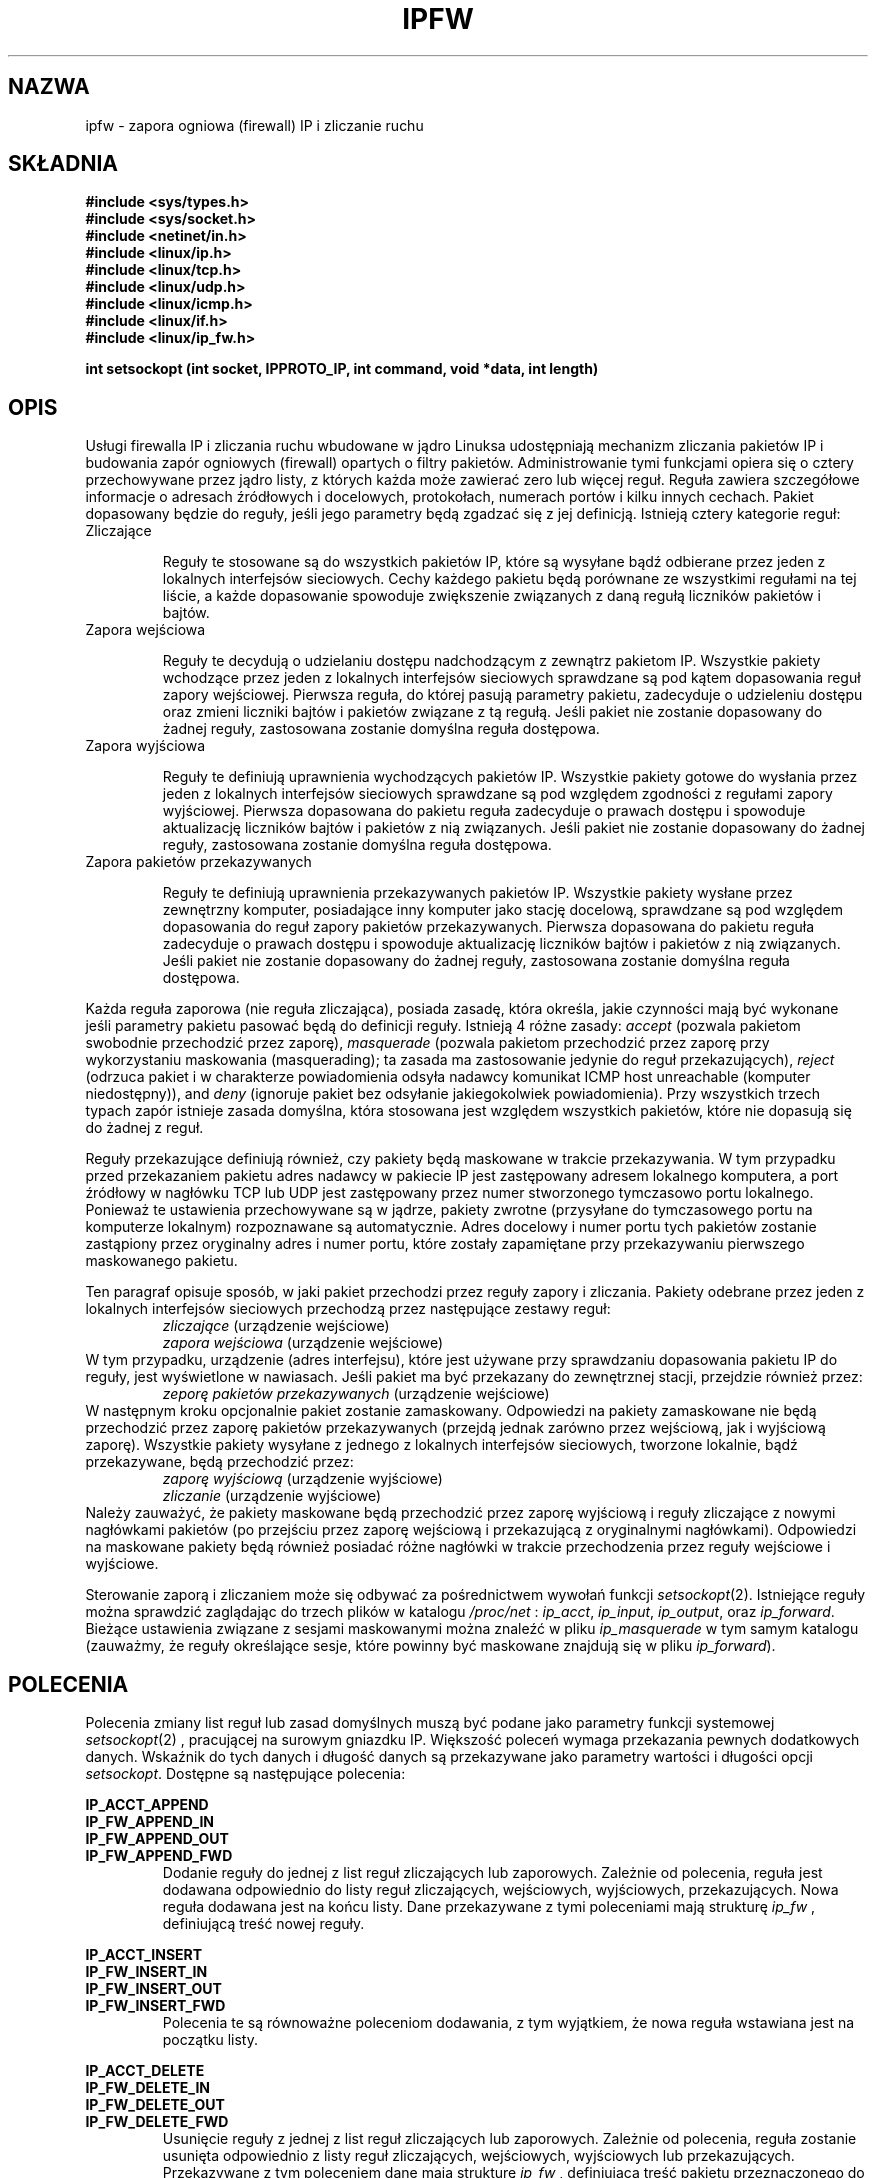 .\"
.\"	$Id: ipfw.4,v 1.5 2001/10/07 11:03:28 wojtek2 Exp $
.\"
.\"
.\"	Copyright (c) 1995,1996 by X/OS Experts in Open Systems BV.
.\"	All rights reserved.
.\"
.\"	Author: Jos Vos <jos@xos.nl>
.\"
.\"		X/OS Experts in Open Systems BV
.\"		Kruislaan 419
.\"		NL-1098 VA  Amsterdam
.\"		The Netherlands
.\"
.\"		E-mail: info@xos.nl
.\"		WWW:    http://www.xos.nl/
.\"
.\"
.\"	This program is free software; you can redistribute it and/or modify
.\"	it under the terms of the GNU General Public License as published by
.\"	the Free Software Foundation; either version 2 of the License, or
.\"	(at your option) any later version.
.\"
.\"	This program is distributed in the hope that it will be useful,
.\"	but WITHOUT ANY WARRANTY; without even the implied warranty of
.\"	MERCHANTABILITY or FITNESS FOR A PARTICULAR PURPOSE.  See the
.\"	GNU General Public License for more details.
.\"
.\"	You should have received a copy of the GNU General Public License
.\"	along with this program; if not, write to the Free Software
.\"	Foundation, Inc., 675 Mass Ave, Cambridge, MA 02139, USA.
.\"
.\" {PTM/PO/0.2/28-09-1998/"zapora ogniowa IP i zliczanie ruchu"}
.\"
.TH IPFW 4 "16 lutego 1996" "" ""
.SH NAZWA
ipfw \- zapora ogniowa (firewall) IP i zliczanie ruchu
.SH SKŁADNIA
.BR "#include <sys/types.h>"
.br
.BR "#include <sys/socket.h>"
.br
.BR "#include <netinet/in.h>"
.br
.BR "#include <linux/ip.h>"
.br
.BR "#include <linux/tcp.h>"
.br
.BR "#include <linux/udp.h>"
.br
.BR "#include <linux/icmp.h>"
.br
.BR "#include <linux/if.h>"
.br
.BR "#include <linux/ip_fw.h>"
.sp 0.75
.BR "int setsockopt (int socket, IPPROTO_IP, int command, void *data, int length)"
.SH OPIS
Usługi firewalla IP i zliczania ruchu wbudowane w jądro Linuksa
udostępniają mechanizm zliczania pakietów IP i budowania zapór
ogniowych (firewall) opartych o filtry pakietów.
Administrowanie tymi funkcjami opiera się o cztery przechowywane przez
jądro listy, z których każda może zawierać zero lub więcej reguł.
Reguła zawiera szczegółowe informacje o adresach źródłowych i
docelowych, protokołach, numerach portów i kilku innych cechach.
Pakiet dopasowany będzie do reguły, jeśli jego parametry będą
zgadzać się z jej definicją. Istnieją cztery kategorie reguł:
.TP
Zliczające

Reguły te stosowane są do wszystkich pakietów IP, które są wysyłane
bądź odbierane przez jeden z lokalnych interfejsów sieciowych.  Cechy
każdego pakietu będą porównane ze wszystkimi regułami na tej liście, a
każde dopasowanie spowoduje zwiększenie związanych z daną regułą
liczników pakietów i bajtów.
.TP
Zapora wejściowa

Reguły te decydują o udzielaniu dostępu nadchodzącym z zewnątrz
pakietom IP.  Wszystkie pakiety wchodzące przez jeden z lokalnych
interfejsów sieciowych sprawdzane są pod kątem dopasowania reguł
zapory wejściowej.  Pierwsza reguła, do której pasują parametry
pakietu, zadecyduje o udzieleniu dostępu oraz zmieni liczniki bajtów i
pakietów związane z tą regułą. Jeśli pakiet nie zostanie dopasowany do
żadnej reguły, zastosowana zostanie domyślna reguła dostępowa.
.TP
Zapora wyjściowa

Reguły te definiują uprawnienia wychodzących pakietów IP. Wszystkie
pakiety gotowe do wysłania przez jeden z lokalnych interfejsów
sieciowych sprawdzane są pod względem zgodności z regułami zapory
wyjściowej.  Pierwsza dopasowana do pakietu reguła zadecyduje o
prawach dostępu i spowoduje aktualizację liczników bajtów i pakietów z
nią związanych. Jeśli pakiet nie zostanie dopasowany do żadnej reguły,
zastosowana zostanie domyślna reguła dostępowa.

.TP
Zapora pakietów przekazywanych

Reguły te definiują uprawnienia przekazywanych pakietów IP.  Wszystkie
pakiety wysłane przez zewnętrzny komputer, posiadające inny komputer
jako stację docelową, sprawdzane są pod względem dopasowania do reguł
zapory pakietów przekazywanych. Pierwsza dopasowana do pakietu reguła
zadecyduje o prawach dostępu i spowoduje aktualizację liczników bajtów
i pakietów z nią związanych. Jeśli pakiet nie zostanie dopasowany do
żadnej reguły, zastosowana zostanie domyślna reguła dostępowa.

.PP
Każda reguła zaporowa (nie reguła zliczająca), posiada zasadę, która
określa, jakie czynności mają być wykonane jeśli parametry pakietu
pasować będą do definicji reguły. Istnieją 4 różne zasady:
.I accept
(pozwala pakietom swobodnie przechodzić przez zaporę), 
.I masquerade
(pozwala pakietom przechodzić przez zaporę przy wykorzystaniu maskowania (masquerading); ta zasada ma zastosowanie jedynie do reguł przekazujących),
.I reject
(odrzuca pakiet i w charakterze powiadomienia odsyła nadawcy komunikat ICMP host unreachable (komputer niedostępny)),
and
.I deny
(ignoruje pakiet bez odsyłanie jakiegokolwiek powiadomienia).  Przy
wszystkich trzech typach zapór istnieje zasada domyślna, która
stosowana jest względem wszystkich pakietów, które nie dopasują się do
żadnej z reguł.
.PP
Reguły przekazujące definiują również, czy pakiety będą maskowane w
trakcie przekazywania. W tym przypadku przed przekazaniem pakietu
adres nadawcy w pakiecie IP jest zastępowany adresem lokalnego
komputera, a port źródłowy w nagłówku TCP lub UDP jest zastępowany
przez numer stworzonego tymczasowo portu lokalnego.  Ponieważ te
ustawienia przechowywane są w jądrze, pakiety zwrotne (przysyłane do
tymczasowego portu na komputerze lokalnym) rozpoznawane są
automatycznie. Adres docelowy i numer portu tych pakietów zostanie
zastąpiony przez oryginalny adres i numer portu, które zostały
zapamiętane przy przekazywaniu pierwszego maskowanego pakietu.
.PP
Ten paragraf opisuje sposób, w jaki pakiet przechodzi przez reguły
zapory i zliczania. Pakiety odebrane przez jeden z lokalnych
interfejsów sieciowych przechodzą przez następujące zestawy reguł:
.RS
.I zliczające
(urządzenie wejściowe)
.br
.I zapora wejściowa
(urządzenie wejściowe)
.RE
W tym przypadku, urządzenie (adres interfejsu), które jest używane
przy sprawdzaniu dopasowania pakietu IP do reguły, jest wyświetlone w
nawiasach. Jeśli pakiet ma być przekazany do zewnętrznej stacji, przejdzie również przez:
.RS
.I zeporę pakietów przekazywanych
(urządzenie wejściowe)
.RE
W następnym kroku opcjonalnie pakiet zostanie zamaskowany.
Odpowiedzi na pakiety zamaskowane nie będą przechodzić przez zaporę pakietów przekazywanych (przejdą jednak zarówno przez wejściową, jak i wyjściową zaporę).
Wszystkie pakiety wysyłane z jednego z lokalnych interfejsów sieciowych, tworzone lokalnie, bądź przekazywane, będą przechodzić przez:
.RS
.I zaporę wyjściową
(urządzenie wyjściowe)
.br
.I zliczanie
(urządzenie wyjściowe)
.RE
Należy zauważyć, że pakiety maskowane będą przechodzić przez zaporę
wyjściową i reguły zliczające z nowymi nagłówkami pakietów (po
przejściu przez zaporę wejściową i przekazującą z oryginalnymi
nagłówkami). Odpowiedzi na maskowane pakiety będą również posiadać
różne nagłówki w trakcie przechodzenia przez reguły wejściowe i
wyjściowe.
.PP
Sterowanie zaporą i zliczaniem może się odbywać za pośrednictwem wywołań funkcji 
.IR setsockopt (2).
Istniejące reguły można sprawdzić zaglądając do trzech plików w katalogu
.I /proc/net
:
.IR ip_acct ,
.IR ip_input ,
.IR ip_output ,
oraz
.IR ip_forward .
Bieżące ustawienia związane z sesjami maskowanymi można znaleźć w pliku
.I ip_masquerade
w tym samym katalogu (zauważmy, że reguły określające sesje, które powinny być maskowane znajdują się w pliku
.IR ip_forward ).
.SH POLECENIA
Polecenia zmiany list reguł lub zasad domyślnych muszą być podane jako parametry funkcji systemowej
.IR setsockopt (2)
, pracującej na surowym gniazdku IP.  Większość poleceń wymaga
przekazania pewnych dodatkowych danych.  Wskaźnik do tych danych i
długość danych są przekazywane jako parametry wartości i długości
opcji 
.IR setsockopt .
Dostępne są następujące polecenia:
.PP
.B IP_ACCT_APPEND
.br
.B IP_FW_APPEND_IN
.br
.B IP_FW_APPEND_OUT
.br
.B IP_FW_APPEND_FWD
.RS
Dodanie reguły do jednej z list reguł zliczających lub zaporowych.
Zależnie od polecenia, reguła jest dodawana odpowiednio do listy reguł
zliczających, wejściowych, wyjściowych, przekazujących.  Nowa reguła
dodawana jest na końcu listy. Dane przekazywane z tymi poleceniami
mają strukturę
.I ip_fw
, definiującą treść nowej reguły.
.RE
.PP
.B IP_ACCT_INSERT
.br
.B IP_FW_INSERT_IN
.br
.B IP_FW_INSERT_OUT
.br
.B IP_FW_INSERT_FWD
.RS
Polecenia te są równoważne poleceniom dodawania, z tym wyjątkiem, że
nowa reguła wstawiana jest na początku listy.
.RE
.PP
.B IP_ACCT_DELETE
.br
.B IP_FW_DELETE_IN
.br
.B IP_FW_DELETE_OUT
.br
.B IP_FW_DELETE_FWD
.RS
Usunięcie reguły z jednej z list reguł zliczających lub zaporowych.
Zależnie od polecenia, reguła zostanie usunięta odpowiednio z listy reguł zliczających, wejściowych, wyjściowych lub przekazujących.
Przekazywane z tym poleceniem dane mają strukturę
.I ip_fw
, definiującą treść pakietu przeznaczonego do usunięcia.
Pierwsza reguła spełniająca podane kryteria zostanie usunięta z listy.
.RE
.PP
.B IP_ACCT_ZERO
.br
.B IP_FW_ZERO_IN
.br
.B IP_FW_ZERO_OUT
.br
.B IP_FW_ZERO_FWD
.RS
Wyzerowyje liczniki pakietów i bajtów odpowiednio we wszystkich
regułach list zliczających, wejściowych, wyjściowych i przekazujących.
Z nieznanych powodów, z tym poleceniem w charakterze danych musi być
przekazana (dowolna) liczba całkowita.
Aby dowiedzieć się, jak pojedynczo wyświetlać i zerować zawartość poszczególnych liczników, zobacz opis plików
.I /proc/net
.RE
.PP
.B IP_ACCT_FLUSH
.br
.B IP_FW_FLUSH_IN
.br
.B IP_FW_FLUSH_OUT
.br
.B IP_FW_FLUSH_FWD
.RS
Usunięcie wszystkich reguł odpowiednio z listy reguł zliczających,
wejściowych, wyjściowych i przekazujących.  Z nieznanych powodów,
z tym poleceniem w charakterze danych musi być przekazana (dowolna)
liczba całkowita.
.RE
.PP
.B IP_FW_POLICY_IN
.br
.B IP_FW_POLICY_OUT
.br
.B IP_FW_POLICY_FWD
.RS
Zmiana domyślnej zasady odpowiednio dla zapory wejściowej, wyjściowej
lub przekazującej.  Nowa zasada przekazywana jest jako liczba
całkowita o następującej dopuszczalnej wartości:
.B IP_FW_F_ACCEPT
(zaakceptuj pakiet),
.B IP_FW_F_ACCEPT | IP_FW_F_MASQ
(zaakceptuj pakiet i dodatkowo użyj maskowania),
.B IP_FW_F_ICMRPL
(odrzuć pakiet przez wysłanie komunikatu ICMP host unreachable do
nadawcy) lub 0 (odrzuć pakiet bez żadnego powiadomienia).  Zasada
jest używana w przypadku gdy żadna z istniejących reguł zaporowych na
odpowiadającej liście nie pasuje do analizowanego pakietu.
.RE
.PP
.B IP_FW_CHECK_IN
.br
.B IP_FW_CHECK_OUT
.br
.B IP_FW_CHECK_FWD
.RS
Sprawdzenie, czy pakiet byłby zaakceptowany (z maskowaniem
lub bez), odrzucony z potwierdzeniem bądź odrzucony bez potwierdzenia przez 
zaporę wejściową
.RB ( IP_FW_CHECK_IN ),
zaporę wyjściową
.RB ( IP_FW_CHECK_OUT ),
lub zaporę przekazującą
.RB ( IP_FW_CHECK_FWD ).
Przekazywane z poleceniem dane mają strukturę
.I ip_fwpkt
, definiującą nagłówki pakietów i adres interfejsu.
.RE
.SH STRUKTURY
Struktura
.I ip_fw
zawiera następujące pola, które należy wypełnić adekwatnie do
procedury dodawania lub usuwania reguły:
.TP
struct in_addr fw_src, fw_dst
Źródłowe i docelowe adresy IP.
.TP
struct in_addr fw_smsk, fw_dmsk 
Maski dla źródłowych i docelowych adresów IP. Zauważmy, że maska
0.0.0.0 oznaczać będzie dopasowanie wszystkich adresów.
.TP
struct in_addr fw_via
Adres IP interfejsu, przez który pakiet jest odbierany przez system,
lub który ma być przesłany przez system.  Adres 0.0.0.0 ma specjalne
znaczenie: dopasowanie adresów wszystkich interfejsów.
.TP
char fw_vianame[IFNAMSIZ]
Nazwa interfejsu, przez który pakiet jest odbierany przez system lub
przez który ma być wysłany. Pusty ciąg znaków ma specjalne znaczenie:
dopasowanie wszystkich nazw urządzeń.
.TP
unsigned short fw_flg
Flagi dla reguły.
Flagi dla różnych opcji mogą być podane jako ich różnica logiczna.
.sp 0.75
Protokół (obowiązkowy).
Możliwe wartości to 
.B IP_FW_F_TCP
(TCP),
.B IP_FW_F_UDP
(UDP),
.B IP_FW_F_ICMP
(ICMP),
lub
.B IP_FW_F_ALL
(wszystkie protokoły, co definiuje uniwersalną regułę zliczania/zaporową).
.sp 0.75
Zasada, którą należy użyć w przypadku dopasowania pakietu.
Może nią być
.B IP_FW_F_ACCEPT
(zaakceptuj pakiet),
.B IP_FW_F_ACCEPT | IP_FW_F_MASQ
(zaakceptuj pakiet i opcjonalnie zastosuj maskowanie), lub
.B IP_FW_F_ICMRPL
(odrzuć pakiet odsyłając odbiorcy komunikat ICMP host unreachable).
Jeśli nie podana jest żadna z tych flag, pakiet jest odrzucany bez
powiadomienia nadawcy.
Zauważmy, że zasada ta jest ignorowana w regułach zliczających.
.sp 0.75
Można ustawić kilka dodatkowych opcji:
.B IP_FW_F_BIDIR
(reguła dwukierunkowa, działająca w obie strony),
.B IP_FW_F_TCPACK
(reguła pasuje tylko wtedy, gdy w nagłówku TCP ustawiony jest bit ACK),
.B IP_FW_F_TCPSYN
(reguła pasuje tylko wtedy, gdy w nagłówku TCP bit SYN jest ustawiony, a bit ACK jest wyzerowany),
.BR IP_FW_F_SRNG
oraz
.BR IP_FW_F_DRNG
(opis tych flag poniżej).
Opcji
.B IP_FW_F_PRN
można użyć do wyświetlenia pewnych informacji o pasujących pakietach
za pomocą funkcji
.IR printk ().
Opcja ta będzie skuteczna tylko wówczas, gdy jądro jest skompilowane ze zdefiniowanym parametrem
.B CONFIG_IP_FIREWALL_VERBOSE.
.TP
unsigned short fw_nsp, fw_ndp, fw_pts[IP_FW_MAX_PORTS] 
Te pola określają liczbę portów źródłowych, docelowych i tablicę, w
której przechowywane są odpowiednie numery tych portów.
Tablica zaczyna się od portów źródłowych, po których bezpośrednio następują porty docelowe.
Całkowita liczba portów jest ograniczona do wartości
.B IP_FW_MAX_PORTS
(obecnie 10).  Zarówno lista portów źródłowych, jak i docelowych
zawierać może co najwyżej jeden zakres. W tym przypadku, pierwsze dwa
numery portów z listy traktowane są jako minimalna i maksymalna
wartość zakresu. Dla pakietów ICMP, porty źródłowe traktowane są jako
typy ICMP, a porty docelowe są pomijane.  Ponieważ drugi i następne
fragmenty pakietu TCP lub UDP nie zawierają numerów portów, traktowane
są tak, jakby miały oba porty równe zero.
Flagi
.BR IP_FW_F_SRNG
i
.BR IP_FW_F_DRNG
w polu
.I fw_flg
określają czy podany jest zakres źródłowy i/lub docelowy.
.TP
unsigned char fw_tosand, fw_tosxor
Owe 8-bitowe maski określają, w jaki sposób pole TOS w nagłówku IP
powinno być zmieniane, gdy pakiet jest akceptowany przez regułę
zaporową (z maskowaniem lub bez).
Pole TOS jest najpierw bitowo sumowane z
.I fw_tosand
, a wynik jest poddawany operacji różnicy symetrycznej (xor) z 
.IR fw_tosxor .
Pola te są pomijane w regułach zliczania i w regułach zaporowych,
które odrzucają pakiet z powiadomieniem lub bez.
.PP
Struktura
.I ip_fwpkt
, wykorzystywania przy sprawdzaniu pakietu, zawiera następujące pola:
.TP
struct iphdr fwp_iph
Nagłówek IP. Zajrzyj do
.I <linux/ip.h>
po szczegółowy opis struktury
.I iphdr.
.PP
struct tcphdr fwp_protoh.fwp_tcph
.br
struct udphdr fwp_protoh.fwp_udph
.br
struct icmphdr fwp_protoh.fwp_icmph
.RS
Nagłówek TCP, UDP, lub ICMP, połączone w unii o nazwie
.IR fwp_protoh .
Zajrzyj do
.IR <linux/tcp.h> ,
.IR <linux/udp.h> ,
lub
.I <linux/icmp.h>
po szczegółowy opis odpowiednich struktur.
.RE
.TP
struct in_addr fwp_via
Adres interfejsu, przez który udaje się, że pakiet jest wysyłany lub odbierany.
.SH "WARTOŚĆ ZWRACANA"
Zero, jeśli operacja jest skuteczna.
-1, jeśli wystąpił błąd. Odpowiednio ustawiana jest wartość
.IR errno .
Lista możliwych komunikatów błędu znajduje się na stronie
.IR setsockopt (2).
Jeśli użyte jest jedno z dwóch poleceń sprawdzania pakietu, zwracane jest zero jeśli pakiet byłby zaakceptowany (bez maskowania). W przeciwnym wypadku, zwracana jest -1, a 
.I errno
uzyskuje wartość
.B ECONNRESET
(pakiet byłby przyjęty z użyciem maskowania),
.B ETIMEDOUT
(pakiet byłby odrzucony z powiadomieniem), lub
.B ECONNREFUSED
(pakiet byłby odrzucony bez powiadomienia).
.SH "WYŚWIETLANIE REGUŁ"
W katalogu
.I /proc/net
znajdują się 4 wpisy, umożliwiające wyświetlenie aktywnych reguł w
każdej z następujących kategorii:
.I ip_acct
(reguły zliczania ruchu IP),
.I ip_input
(reguły zapory wejściowej IP),
.I ip_output
(reguły wyjściowej zapory IP), oraz
.I ip_forward
(reguły zapory przekazującej IP).  Odczyt tych plików zwróci wiersz
nagłówkowy i jeden wiersz dla każdej zdefiniowanej reguły. Dla
wszystkich trzech typów zapory, linia nagłówkowa zawiera na końcu
dziesiętną reprezentację odpowiedniej zasady (jedna z
.BR IP_FW_F_ACCEPT ,
.B IP_FW_F_ACCEPT |
.BR IP_FW_F_MASQ ,
.BR IP_FW_F_ICMPRPL ,
lub 0).
.PP
Każda następna linia pokazuje zawartość reguły w następującej
kolejności: adres źródłowy i maska, adres docelowy i maska, adres
interfejsu, flagi, numer portu źródłowego i docelowego, liczniki
pakietów i bajtów, listę portów, maskę sumy logicznej dla TOS i maskę
różnicy symetrycznej dla TOS. Adresy IP i maski są wyświetlone jako 8
cyfr heksadecymalnych, maski TOS jako 2 cyfry heksadecymalne
poprzedzone odpowiednio A i X. Pozostałe wartości wyświetlone są w
formacie dziesiętnym.  Poszczególne pola rozdzielone są spacjami,
znakiem '/' (adres i odpowiadająca mu maska), lub znakiem '->' (pary
adresów/masek źródłowych i docelowych).
.PP
Pliki można również otwierać w trybie odczyt/zapis (tylko root może to
zrobić).  W tym przypadku, liczniki pakietów i bajtów we wszystkich
regułach danej kategorii będą wyzerowane po wyświetleniu ich bieżącej
wartości.
.PP
Plik
.I /proc/net/ip_masquerade
zawiera wszystkie ustawienia jądra związane z maskowaniem.  Po wierszu
nagłówkowym, każda maskowana sesja jest opisana w osobnej linii za
pomocą następujących po sobie wpisów, rozdzielonych spacją lub znakiem
':' (pary adres/numer portu): nazwa protokołu ("TCP" lub "UDP"),
źródłowy adres IP i numer portu, docelowy adres IP i numer portu, nowy
adres portu, początkowy numer sekwencyjny do dodawania wartości
różnicowej, wartość różnicowa, poprzednia wartość różnicowa, oraz czas
wygaśnięcia w jednostce jiffie (1/HZ sekundy).  Wszystkie adresy i
wartości numeryczne podane są w formacie heksadecymalnym, z wyjątkiem
ostatnich trzech wpisów, które są w formacie dziesiętnym.
.SH PLIKI
.I /proc/net/ip_acct
.br
.I /proc/net/ip_input
.br
.I /proc/net/ip_output
.br
.I /proc/net/ip_forward
.br
.I /proc/net/ip_masquerade
.\" .SH BŁĘDY
.SH ZOBACZ TAKŻE
setsockopt(2), socket(2), ipfwadm(8)
.\" .SH AUTOR
.\" Jos Vos <jos@xos.nl>
.\" .br
.\" X/OS Experts in Open Systems BV, Amsterdam, The Netherlands


